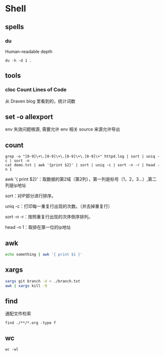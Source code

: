 * Shell
** spells
*** du

    Human-readable
    depth

    #+begin_src shell
      du -h -d 1 .
    #+end_src
    
** tools
*** cloc Count Lines of Code

    从 Draven blog 里看到的，统计词数
**  set -o allexport
   env 失效问题根源, 需要允许 env 相关 source 来源允许导出
** count
   #+begin_src shell
     grep -o "[0-9]\+\.[0-9]\+\.[0-9]\+\.[0-9]\+" httpd.log | sort | uniq -c | sort -n
     cat demo.txt | awk '{print $2}' | sort | uniq -c | sort -n -r | head -n 1
   #+end_src
   
   awk '{ print $2}'：取数据的第2域（第2列），第一列是标号（1，2，3...）,第二列是ip地址

   sort：对IP部分进行排序。

   uniq -c：打印每一重复行出现的次数。（并去掉重复行）

   sort -n -r：按照重复行出现的次序倒序排列。

   head -n 1：取排在第一位的ip地址
** awk
   #+begin_src bash
     echo something | awk '{ print $1 }'
   #+end_src
** xargs
   #+begin_src bash
     xargs git branch -d < ./branch.txt
     awk | xargs kill -9
   #+end_src
** find
   通配文件检索
   #+begin_src shell
     find ./**/*.org -type f
   #+end_src
** wc
   #+begin_src shell
     wc -wl
   #+end_src
   

